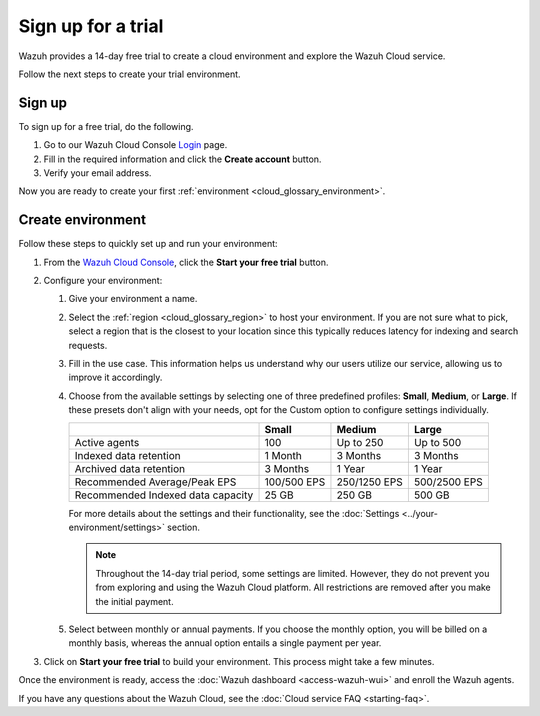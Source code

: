 .. Copyright (C) 2015, Wazuh, Inc.

.. meta::
   :description: Wazuh provides a 14-day free trial to create a cloud environment and explore the Wazuh Cloud service. Learn more in this section of the documentation.

Sign up for a trial
===================

Wazuh provides a 14-day free trial to create a cloud environment and explore the Wazuh Cloud service.

Follow the next steps to create your trial environment.

Sign up
-------

To sign up for a free trial, do the following.

#. Go to our Wazuh Cloud Console `Login <https://console.cloud.wazuh.com/>`__ page.

#. Fill in the required information and click the **Create account** button.

#. Verify your email address.

Now you are ready to create your first :ref:`environment <cloud_glossary_environment>`.

Create environment
------------------

Follow these steps to quickly set up and run your environment:

#. From the `Wazuh Cloud Console <https://console.cloud.wazuh.com/>`__, click the **Start your free trial** button.

#. Configure your environment:

   #. Give your environment a name.

   #. Select the :ref:`region <cloud_glossary_region>` to host your environment. If you are not sure what to pick, select a region that is the closest to your location since this typically reduces latency for indexing and search requests.

   #. Fill in the use case. This information helps us understand why our users utilize our service, allowing us to improve it accordingly.

   #. Choose from the available settings by selecting one of three predefined profiles: **Small**, **Medium**, or **Large**. If these presets don't align with your needs, opt for the Custom option to configure settings individually.

      +-----------------------------------+-------------+--------------+--------------+
      |                                   | Small       | Medium       | Large        |
      +===================================+=============+==============+==============+
      | Active agents                     | 100         | Up to 250    | Up to 500    |
      +-----------------------------------+-------------+--------------+--------------+
      | Indexed data retention            | 1 Month     | 3 Months     | 3 Months     |
      +-----------------------------------+-------------+--------------+--------------+
      | Archived data retention           | 3 Months    | 1 Year       | 1 Year       |
      +-----------------------------------+-------------+--------------+--------------+
      | Recommended Average/Peak EPS      | 100/500 EPS | 250/1250 EPS | 500/2500 EPS |
      +-----------------------------------+-------------+--------------+--------------+
      | Recommended Indexed data capacity | 25 GB       | 250 GB       | 500 GB       |
      +-----------------------------------+-------------+--------------+--------------+

      For more details about the settings and their functionality, see the :doc:`Settings <../your-environment/settings>` section.

      .. note::

         Throughout the 14-day trial period, some settings are limited. However, they do not prevent you from exploring and using the Wazuh Cloud platform. All restrictions are removed after you make the initial payment.

   #. Select between monthly or annual payments. If you choose the monthly option, you will be billed on a monthly basis, whereas the annual option entails a single payment per year.

#. Click on **Start your free trial** to build your environment. This process might take a few minutes.

Once the environment is ready, access the :doc:`Wazuh dashboard <access-wazuh-wui>` and enroll the Wazuh agents.

If you have any questions about the Wazuh Cloud, see the :doc:`Cloud service FAQ <starting-faq>`.